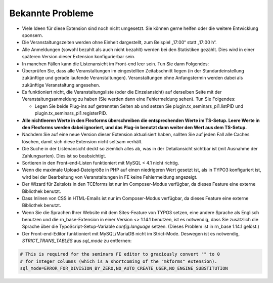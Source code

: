 .. ==================================================
.. FOR YOUR INFORMATION
.. --------------------------------------------------
.. -*- coding: utf-8 -*- with BOM.

.. ==================================================
.. DEFINE SOME TEXTROLES
.. --------------------------------------------------
.. role::   underline
.. role::   typoscript(code)
.. role::   ts(typoscript)
   :class:  typoscript
.. role::   php(code)


Bekannte Probleme
-----------------

- Viele Ideen für diese Extension sind noch nicht umgesetzt. Sie können
  gerne helfen oder die weitere Entwicklung sponsern.

- Die Veranstaltungszeiten werden ohne Einheit dargestellt, zum Beispiel
  „17:00“ statt „17:00 h“.

- Alle Anmeldungen (sowohl bezahlt als auch nicht bezahlt) werden bei
  den Statistiken gezählt. Dies wird in einer späteren Version dieser
  Extension konfigurierbar sein.

- In manchen Fällen kann die Listenansicht im Front-end leer sein. Tun
  Sie dann Folgendes:

- Überprüfen Sie, dass alle Veranstaltungen im eingestellten
  Zeitabschnitt liegen (in der Standardeinstellung zukünftige und gerade
  laufende Veranstaltungen). Veranstaltungen ohne Anfangstermin werden
  dabei als zukünftige Veranstaltung angesehen.

- Es funktioniert nicht, die Veranstaltungsliste (oder die
  Einzelansicht) auf derselben Seite mit der Veranstaltungsanmeldung zu
  haben (Sie werden dann eine Fehlermeldung sehen). Tun Sie Folgendes:

  - Legen Sie beide Plug-ins auf getrennten Seiten ab und setzen Sie
    plugin.tx\_seminars\_pi1.listPID und
    plugin.tx\_seminars\_pi1.registerPID.

- **Alle nichtleeren Werte in den Flexforms überschreiben die
  entsprechenden Werte im TS-Setup. Leere Werte in den Flexforms werden
  dabei ignoriert, und das Plug-in benutzt dann weiter den Wert aus dem
  TS-Setup.**

- Nachdem Sie auf eine neue Version dieser Extension aktualisiert haben,
  sollten Sie auf jeden Fall alle Caches löschen, damit sich diese
  Extension nicht seltsam verhält.

- Die Suche in der Listenansicht deckt so ziemlich alles ab, was in der
  Detailansicht sichtbar ist (mit Ausnahme der Zahlungsarten). Dies ist
  so beabsichtigt.

- Sortieren in den Front-end-Listen funktioniert mit MySQL < 4.1 nicht
  richtig.

- Wenn die maximale Upload-Dateigröße in PHP auf einen niedrigeren Wert
  gesetzt ist, als in TYPO3 konfiguriert ist, wird bei der Bearbeitung
  von Veranstaltungen in FE keine Fehlermeldung angezeigt.

- Der Wizard für Zeitslots in den TCEforms ist nur im Composer-Modus verfügbar,
  da dieses Feature eine externe Bibliothek benutzt.

- Dass Inlinen von CSS in HTML-Emails ist nur im Composer-Modus verfügbar,
  da dieses Feature eine externe Bibliothek benutzt.

- Wenn Sie die Sprachen Ihrer Website mit dem Sites-Feature von TYPO3 setzen,
  eine andere Sprache als Englisch benutzen und die rn_base-Extension in einer
  Version <> 1.14.1 benutzen, ist es notwendig, dass Sie zusätzlich die Sprache
  über die TypoScript-Setup-Variable `config.language` setzen.
  (Dieses Problem ist in rn_base 1.14.1 gelöst.)

- Der Front-end-Editor funktioniert mit MySQL/MariaDB nicht im Strict-Mode.
  Deswegen ist es notwendig, `STRICT_TRANS_TABLES` aus `sql_mode` zu entfernen:

.. code-block:: ini

   # This is required for the seminars FE editor to graciously convert "" to 0
   # for integer columns (which is a shortcoming of the "mkforms" extension).
   sql_mode=ERROR_FOR_DIVISION_BY_ZERO,NO_AUTO_CREATE_USER,NO_ENGINE_SUBSTITUTION
